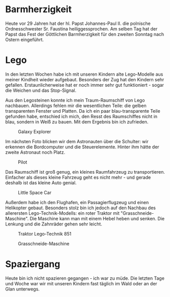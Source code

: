#+BEGIN_COMMENT
.. title: Lego
.. slug: lego
.. date: 2020-04-19 23:12:29 UTC+02:00
.. tags: Lego 
.. category: 
.. link: 
.. description: 
.. type: text

#+END_COMMENT

* Barmherzigkeit
Heute vor 29 Jahren hat der hl. Papst Johannes-Paul II. die polnische Ordnesschwester Sr. Faustina heiliggessprochen. Am selben Tag hat der Papst das Fest der Göttlichen Barmherzigkeit für den zweiten Sonntag nach Ostern eingeführt. 

* Lego
In den letzten Wochen habe ich mit unseren Kindern alte Lego-Modelle aus meiner Kindheit wieder aufgebaut. Besonders der Zug hat den Kindern sehr gefallen. Erstaunlicherweise hat er noch immer sehr gut funktioniert - sogar die Weichen und das Stop-Signal. 

Aus den Legosteinen konnte ich mein Traum-Raumschiff von Lego nachbauen. Allerdings fehlen mir die wesentlichen Teile: die gelben transparenten Fenster und Platten. Da ich ein paar blau-transparente Teile gefunden habe, entschied ich mich, den Resst des Raumschiffes nicht in blau, sondern in Weiß zu bauen. Mit dem Ergebnis bin ich zufrieden.

#+CAPTION: Galaxy Explorer
#+NAME:   fig:SED-HR4050
[[../../images/galaxy_explorer.jpg]]

Im nächsten Foto blicken wir dem Astronauten über die Schulter: wir erkennen die Bordcomputer und die Steuerelemente. Hinter ihm hätte der zweite Astronaut noch Platz.

#+CAPTION: Pilot
#+NAME:   fig:SED-HR4051
[[../../images/space_pilot.jpg]]

Das Raumschiff ist groß genug, ein kleines Raumfahrzeug zu transportieren. Einfacher als dieses kleine Fahrzeug geht es nicht mehr - und gerade deshalb ist das kleine Auto genial.

#+CAPTION: Little Space Car
#+NAME:   fig:SED-HR4052
[[../../images/space_car.jpg]]

Außerdem habe ich den Flughafen, ein Passagierflugzeug und einen Helikopter gebaut. Besonders stolz bin ich jedoch auf den Nachbau des allerersten Lego-Technik-Modells: ein roter Traktor mit "Grasschneide-Maschine". Die Maschine kann man mit einem Hebel heben und senken. Die Lenkung und die Zahnräder gehen sehr leicht. 

#+CAPTION: Traktor Lego-Technik 851
#+NAME:   fig:SED-HR4053
[[../../images/traktor.jpg]]

#+CAPTION: Grasschneide-Maschine
#+NAME:   fig:SED-HR4054
[[../../images/maschine.jpg]]

* Spaziergang 
Heute bin ich nicht spazieren gegangen - ich war zu müde. Die letzten Tage und Woche war wir mit unseren Kindern fast täglich im Wald oder an der Glan unterwegs. 
